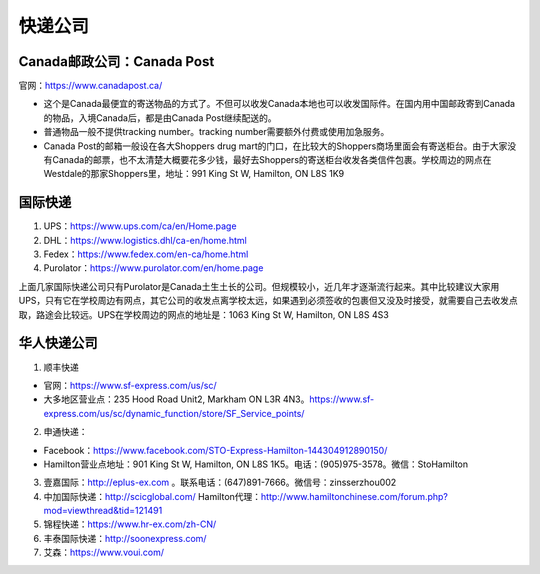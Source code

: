 ﻿快递公司
======================
Canada邮政公司：Canada Post
------------------------------------------------------------
官网：https://www.canadapost.ca/

- 这个是Canada最便宜的寄送物品的方式了。不但可以收发Canada本地也可以收发国际件。在国内用中国邮政寄到Canada的物品，入境Canada后，都是由Canada Post继续配送的。
- 普通物品一般不提供tracking number。tracking number需要额外付费或使用加急服务。
- Canada Post的邮箱一般设在各大Shoppers drug mart的门口，在比较大的Shoppers商场里面会有寄送柜台。由于大家没有Canada的邮票，也不太清楚大概要花多少钱，最好去Shoppers的寄送柜台收发各类信件包裹。学校周边的网点在Westdale的那家Shoppers里，地址：991 King St W, Hamilton, ON L8S 1K9

国际快递
----------------------------------------------------------
1) UPS：https://www.ups.com/ca/en/Home.page
#) DHL：https://www.logistics.dhl/ca-en/home.html
#) Fedex：https://www.fedex.com/en-ca/home.html
#) Purolator：https://www.purolator.com/en/home.page

上面几家国际快递公司只有Purolator是Canada土生土长的公司。但规模较小，近几年才逐渐流行起来。其中比较建议大家用UPS，只有它在学校周边有网点，其它公司的收发点离学校太远，如果遇到必须签收的包裹但又没及时接受，就需要自己去收发点取，路途会比较远。UPS在学校周边的网点的地址是：1063 King St W, Hamilton, ON L8S 4S3

华人快递公司
------------------------------------------------------
1) 顺丰快递

- 官网：https://www.sf-express.com/us/sc/
- 大多地区营业点：235 Hood Road Unit2, Markham ON L3R 4N3。https://www.sf-express.com/us/sc/dynamic_function/store/SF_Service_points/

2) 申通快递：

- Facebook：https://www.facebook.com/STO-Express-Hamilton-144304912890150/
- Hamilton营业点地址：901 King St W, Hamilton, ON L8S 1K5。电话：(905)975-3578。微信：StoHamilton

3) 壹嘉国际：http://eplus-ex.com 。联系电话：(647)891-7666。微信号：zinsserzhou002
4) 中加国际快递：http://scicglobal.com/ Hamilton代理：http://www.hamiltonchinese.com/forum.php?mod=viewthread&tid=121491
5) 锦程快递：https://www.hr-ex.com/zh-CN/
6) 丰泰国际快递：http://soonexpress.com/
7) 艾森：https://www.voui.com/